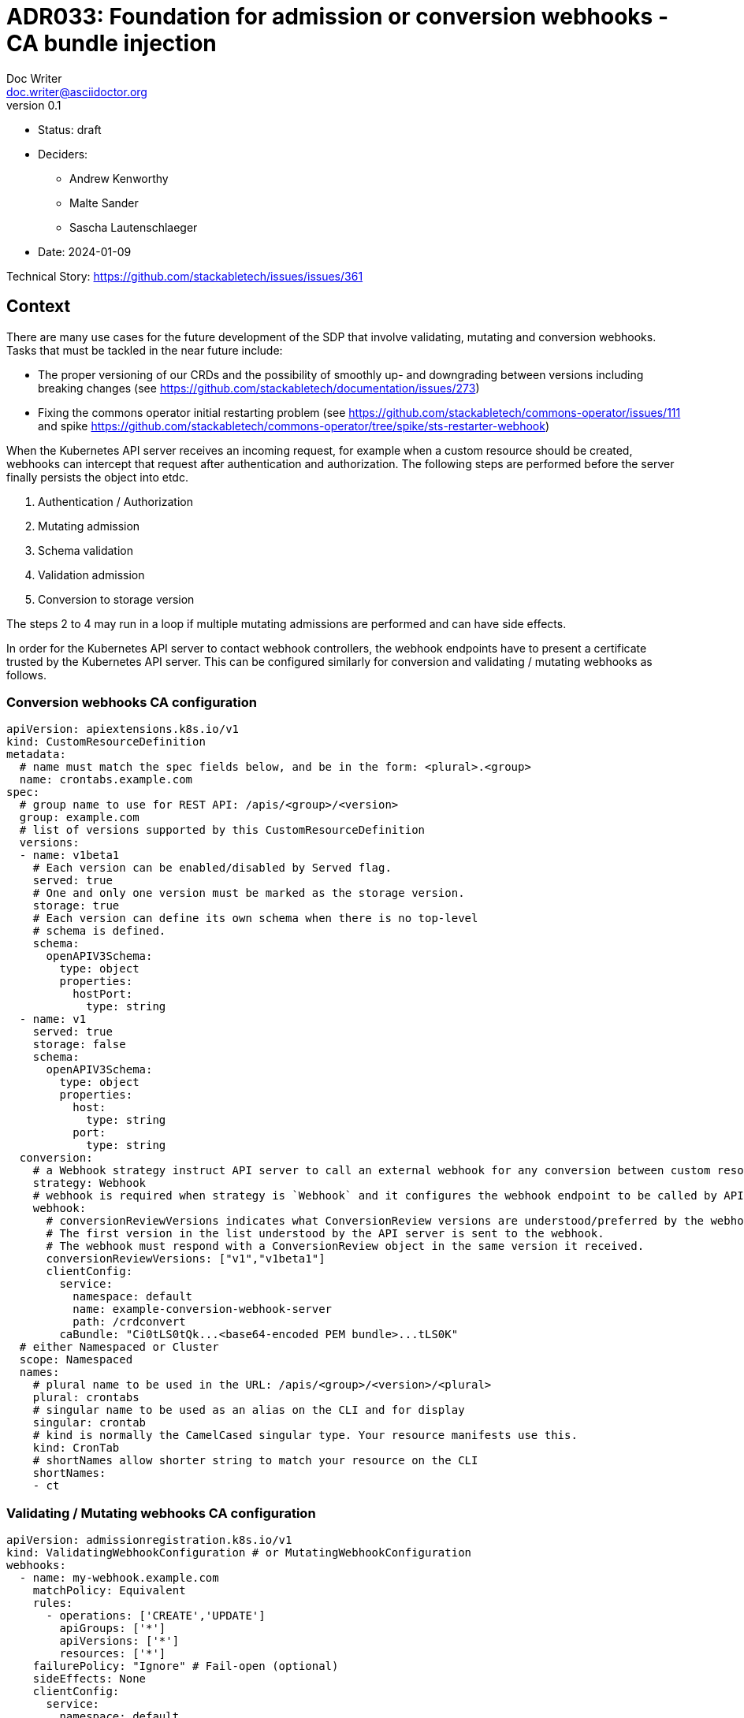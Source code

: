 = ADR033: Foundation for admission or conversion webhooks - CA bundle injection
Doc Writer <doc.writer@asciidoctor.org>
v0.1
:status: draft
:date: 2024-01-09

* Status: {status}
* Deciders:
** Andrew Kenworthy
** Malte Sander
** Sascha Lautenschlaeger
* Date: {date}

Technical Story: https://github.com/stackabletech/issues/issues/361

== Context

There are many use cases for the future development of the SDP that involve validating, mutating and conversion webhooks. Tasks that must be tackled in the near future include:

- The proper versioning of our CRDs and the possibility of smoothly up- and downgrading between versions including breaking changes (see https://github.com/stackabletech/documentation/issues/273)
- Fixing the commons operator initial restarting problem (see https://github.com/stackabletech/commons-operator/issues/111 and spike https://github.com/stackabletech/commons-operator/tree/spike/sts-restarter-webhook)

When the Kubernetes API server receives an incoming request, for example when a custom resource should be created, webhooks can intercept that request after authentication and authorization. The following steps are performed before the server finally persists the object into etdc.

1. Authentication / Authorization
2. Mutating admission
3. Schema validation
4. Validation admission
5. Conversion to storage version

The steps 2 to 4 may run in a loop if multiple mutating admissions are performed and can have side effects.

In order for the Kubernetes API server to contact webhook controllers, the webhook endpoints have to present a certificate trusted by the Kubernetes API server. This can be configured similarly for conversion and validating / mutating webhooks as follows.

=== Conversion webhooks CA configuration

[source,yaml]
----
apiVersion: apiextensions.k8s.io/v1
kind: CustomResourceDefinition
metadata:
  # name must match the spec fields below, and be in the form: <plural>.<group>
  name: crontabs.example.com
spec:
  # group name to use for REST API: /apis/<group>/<version>
  group: example.com
  # list of versions supported by this CustomResourceDefinition
  versions:
  - name: v1beta1
    # Each version can be enabled/disabled by Served flag.
    served: true
    # One and only one version must be marked as the storage version.
    storage: true
    # Each version can define its own schema when there is no top-level
    # schema is defined.
    schema:
      openAPIV3Schema:
        type: object
        properties:
          hostPort:
            type: string
  - name: v1
    served: true
    storage: false
    schema:
      openAPIV3Schema:
        type: object
        properties:
          host:
            type: string
          port:
            type: string
  conversion:
    # a Webhook strategy instruct API server to call an external webhook for any conversion between custom resources.
    strategy: Webhook
    # webhook is required when strategy is `Webhook` and it configures the webhook endpoint to be called by API server.
    webhook:
      # conversionReviewVersions indicates what ConversionReview versions are understood/preferred by the webhook.
      # The first version in the list understood by the API server is sent to the webhook.
      # The webhook must respond with a ConversionReview object in the same version it received.
      conversionReviewVersions: ["v1","v1beta1"]
      clientConfig:
        service:
          namespace: default
          name: example-conversion-webhook-server
          path: /crdconvert
        caBundle: "Ci0tLS0tQk...<base64-encoded PEM bundle>...tLS0K"
  # either Namespaced or Cluster
  scope: Namespaced
  names:
    # plural name to be used in the URL: /apis/<group>/<version>/<plural>
    plural: crontabs
    # singular name to be used as an alias on the CLI and for display
    singular: crontab
    # kind is normally the CamelCased singular type. Your resource manifests use this.
    kind: CronTab
    # shortNames allow shorter string to match your resource on the CLI
    shortNames:
    - ct
----

=== Validating / Mutating webhooks CA configuration

[source,yaml]
----
apiVersion: admissionregistration.k8s.io/v1
kind: ValidatingWebhookConfiguration # or MutatingWebhookConfiguration
webhooks:
  - name: my-webhook.example.com
    matchPolicy: Equivalent
    rules:
      - operations: ['CREATE','UPDATE']
        apiGroups: ['*']
        apiVersions: ['*']
        resources: ['*']
    failurePolicy: "Ignore" # Fail-open (optional)
    sideEffects: None
    clientConfig:
      service:
        namespace: default
        name: example-validation-webhook-server # or example-mutating-webhook-server
        path: /validate # or /mutate
      caBundle: "Ci0tLS0tQk...<base64-encoded PEM bundle>...tLS0K"
----

The `clientConfig.caBundle` can not be shipped by us as it will differ from cluster to cluster and must be injected at runtime.

This ADR is about how to achieve the CA bundle injection using external tools or a self-made solution via the secret-operator.

== Problem Statement

The required CA bundles for the webhooks endpoints must be injected at runtime. There exist tools like https://cert-manager.io/docs/concepts/ca-injector/#injecting-the-kubernetes-api-server-ca[Cert Manager] that do exactly this.
Adding one of these annotations to an injectionable source:

. `cert-manager.io/inject-ca-from`
. `cert-manager.io/inject-ca-from-secret`
. `cert-manager.io/inject-apiserver-ca`

For example:

[source,yaml]
----
apiVersion: admissionregistration.k8s.io/v1
kind: ValidatingWebhookConfiguration
metadata:
  name: my-webhook.example.com
  annotations:
    cert-manager.io/inject-ca-from-secret: default/my-webhook-example-com-ca
----

This can be used for CRDs and conversion webhooks as well.

The SDP should be compatible with as many of these as possible. The normal way of configuration seems to be adding an annotation to the objects containing the CA, which we can probably somehow support in our Helm chart, or solve via documentation.

In a second step the operator needs to obtain a certificate signed by the CA, for which we could use the k8search backend of the secret operator and point this at a configmap which again, can be filled by certmanager or the Service CA operator mentioned above, configured via an annotation.

For clusters without any existing manager we should provide our own, lightweight caBundle injector that can work in tandem with the secret operator.

== Decision Drivers

* Generic solution to be compatible with as many external cert providers as possible
* Openshift compatible
* How to activate / deactivate if e.g no conversion webhooks should be applied?
* Avoid vendor lock-in

== Considered Options

* https://cert-manager.io/[Cert Manager]
* https://github.com/openshift/service-ca-operator/blob/master/README.md[OpenShift Service CA operator]
* Lightweight self-made solution via secret-operator

== Decision Outcome

Chosen option: "[option 1]", because [justification. e.g., only option, which meets k.o. criterion decision driver | which resolves force | … | comes out best (see below)].

=== Positive Consequences <!-- optional -->

* [e.g., improvement of quality attribute satisfaction, follow-up decisions required, …]
* …

=== Negative Consequences <!-- optional -->

* [e.g., compromising quality attribute, follow-up decisions required, …]
* …

== Pros and Cons of the Options <!-- optional -->

=== [option 1]

[example | description | pointer to more information | …] <!-- optional -->

* Good, because [argument a]
* Good, because [argument b]
* Bad, because [argument c]
* … <!-- numbers of pros and cons can vary -->

=== [option 2]

[example | description | pointer to more information | …] <!-- optional -->

* Good, because [argument a]
* Good, because [argument b]
* Bad, because [argument c]
* … <!-- numbers of pros and cons can vary -->

=== [option 3]

[example | description | pointer to more information | …] <!-- optional -->

* Good, because [argument a]
* Good, because [argument b]
* Bad, because [argument c]
* … <!-- numbers of pros and cons can vary -->

== Links <!-- optional -->

* [Link type] [Link to ADR] <!-- example: Refined by [ADR-0005](0005-example.md) -->
* … <!-- numbers of links can vary -->